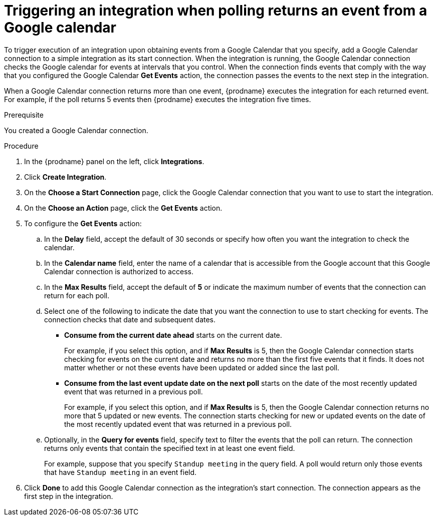 // This module is included in the following assemblies:
// as_connecting-to-google-calendar.adoc

[id='add-google-calendar-connection-start_{context}']
= Triggering an integration when polling returns an event from a Google calendar

To trigger execution of an integration upon obtaining events from 
a Google Calendar that you specify, add a Google Calendar connection to a 
simple integration as 
its start connection. When the integration is running, the Google Calendar
connection checks the Google calendar for events at intervals that you
control. When the connection finds events that comply with the way that
you configured the Google Calendar *Get Events* action, the connection
passes the events to the next step in the integration. 

When a Google Calendar connection returns more than one event, 
{prodname} executes the integration for each returned event. 
For example, if the poll returns 5 events then {prodname} executes
the integration five times.

.Prerequisite
You created a Google Calendar connection. 

.Procedure

. In the {prodname} panel on the left, click *Integrations*.
. Click *Create Integration*.
. On the *Choose a Start Connection* page, click the Google Calendar 
connection that you want to use to start the integration. 
. On the *Choose an Action* page, click the *Get Events* action. 
. To configure the *Get Events* action:
.. In the *Delay* field, accept the default of 30 seconds or 
specify how often you want the integration to check the calendar. 
.. In the *Calendar name* field, enter the name of a calendar that is
accessible from the Google account that this Google Calendar connection
is authorized to access. 
.. In the *Max Results* field, accept the default of *5* or 
indicate the maximum number of events that the connection 
can return for each poll. 
.. Select one of the following to indicate the date that you want the connection
to use to start checking for events. The connection checks that date and
subsequent dates.
+
* *Consume from the current date ahead* starts on the current date.
+
For example, if you select this option, and if *Max Results* is 5, then the Google
Calendar connection starts checking for events on the current date and
returns no more than the first five events that it finds. It does not 
matter whether or not these events have been updated or added since the
last poll.
+
* *Consume from the last event update date on the next poll* starts on the
date of the most recently updated event that was returned in a previous poll. 
+
For example, if you select this option, and if *Max Results* is 5, then the
Google Calendar connection returns no more that 5 updated or new events. The 
connection starts checking for new or updated events on the date of the
most recently updated event that was returned in a previous poll. 

.. Optionally, in the *Query for events* field, specify text to filter the 
events that the poll can return. The connection returns only 
events that contain the specified text in at least one event field. 
+
For example,
suppose that you specify `Standup meeting` in the query field. A poll would
return only those events that have `Standup meeting` in an event
field. 
. Click *Done* to add this Google Calendar connection as the integration's 
start connection. The connection appears as the
first step in the integration. 

